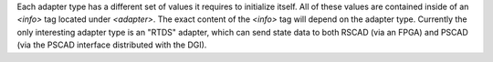 .. todo ::
    CREATE ARTICLE ABOUT CREATING ADAPTERS

Each adapter type has a different set of values it requires to initialize itself.  All of these values are contained inside of an `<info>` tag located under `<adapter>`.  The exact content of the `<info>` tag will depend on the adapter type.  Currently the only interesting adapter type is an "RTDS" adapter, which can send state data to both RSCAD (via an FPGA) and PSCAD (via the PSCAD interface distributed with the DGI).